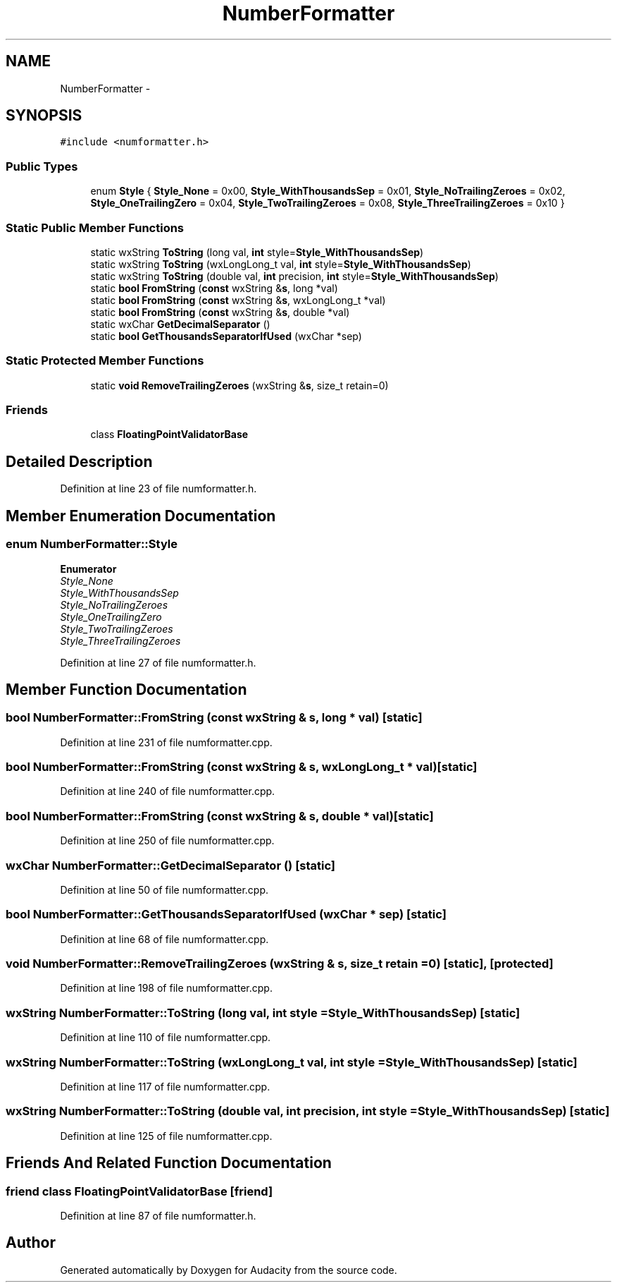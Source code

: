 .TH "NumberFormatter" 3 "Thu Apr 28 2016" "Audacity" \" -*- nroff -*-
.ad l
.nh
.SH NAME
NumberFormatter \- 
.SH SYNOPSIS
.br
.PP
.PP
\fC#include <numformatter\&.h>\fP
.SS "Public Types"

.in +1c
.ti -1c
.RI "enum \fBStyle\fP { \fBStyle_None\fP = 0x00, \fBStyle_WithThousandsSep\fP = 0x01, \fBStyle_NoTrailingZeroes\fP = 0x02, \fBStyle_OneTrailingZero\fP = 0x04, \fBStyle_TwoTrailingZeroes\fP = 0x08, \fBStyle_ThreeTrailingZeroes\fP = 0x10 }"
.br
.in -1c
.SS "Static Public Member Functions"

.in +1c
.ti -1c
.RI "static wxString \fBToString\fP (long val, \fBint\fP style=\fBStyle_WithThousandsSep\fP)"
.br
.ti -1c
.RI "static wxString \fBToString\fP (wxLongLong_t val, \fBint\fP style=\fBStyle_WithThousandsSep\fP)"
.br
.ti -1c
.RI "static wxString \fBToString\fP (double val, \fBint\fP precision, \fBint\fP style=\fBStyle_WithThousandsSep\fP)"
.br
.ti -1c
.RI "static \fBbool\fP \fBFromString\fP (\fBconst\fP wxString &\fBs\fP, long *val)"
.br
.ti -1c
.RI "static \fBbool\fP \fBFromString\fP (\fBconst\fP wxString &\fBs\fP, wxLongLong_t *val)"
.br
.ti -1c
.RI "static \fBbool\fP \fBFromString\fP (\fBconst\fP wxString &\fBs\fP, double *val)"
.br
.ti -1c
.RI "static wxChar \fBGetDecimalSeparator\fP ()"
.br
.ti -1c
.RI "static \fBbool\fP \fBGetThousandsSeparatorIfUsed\fP (wxChar *sep)"
.br
.in -1c
.SS "Static Protected Member Functions"

.in +1c
.ti -1c
.RI "static \fBvoid\fP \fBRemoveTrailingZeroes\fP (wxString &\fBs\fP, size_t retain=0)"
.br
.in -1c
.SS "Friends"

.in +1c
.ti -1c
.RI "class \fBFloatingPointValidatorBase\fP"
.br
.in -1c
.SH "Detailed Description"
.PP 
Definition at line 23 of file numformatter\&.h\&.
.SH "Member Enumeration Documentation"
.PP 
.SS "enum \fBNumberFormatter::Style\fP"

.PP
\fBEnumerator\fP
.in +1c
.TP
\fB\fIStyle_None \fP\fP
.TP
\fB\fIStyle_WithThousandsSep \fP\fP
.TP
\fB\fIStyle_NoTrailingZeroes \fP\fP
.TP
\fB\fIStyle_OneTrailingZero \fP\fP
.TP
\fB\fIStyle_TwoTrailingZeroes \fP\fP
.TP
\fB\fIStyle_ThreeTrailingZeroes \fP\fP
.PP
Definition at line 27 of file numformatter\&.h\&.
.SH "Member Function Documentation"
.PP 
.SS "\fBbool\fP NumberFormatter::FromString (\fBconst\fP wxString & s, long * val)\fC [static]\fP"

.PP
Definition at line 231 of file numformatter\&.cpp\&.
.SS "\fBbool\fP NumberFormatter::FromString (\fBconst\fP wxString & s, wxLongLong_t * val)\fC [static]\fP"

.PP
Definition at line 240 of file numformatter\&.cpp\&.
.SS "\fBbool\fP NumberFormatter::FromString (\fBconst\fP wxString & s, double * val)\fC [static]\fP"

.PP
Definition at line 250 of file numformatter\&.cpp\&.
.SS "wxChar NumberFormatter::GetDecimalSeparator ()\fC [static]\fP"

.PP
Definition at line 50 of file numformatter\&.cpp\&.
.SS "\fBbool\fP NumberFormatter::GetThousandsSeparatorIfUsed (wxChar * sep)\fC [static]\fP"

.PP
Definition at line 68 of file numformatter\&.cpp\&.
.SS "\fBvoid\fP NumberFormatter::RemoveTrailingZeroes (wxString & s, size_t retain = \fC0\fP)\fC [static]\fP, \fC [protected]\fP"

.PP
Definition at line 198 of file numformatter\&.cpp\&.
.SS "wxString NumberFormatter::ToString (long val, \fBint\fP style = \fC\fBStyle_WithThousandsSep\fP\fP)\fC [static]\fP"

.PP
Definition at line 110 of file numformatter\&.cpp\&.
.SS "wxString NumberFormatter::ToString (wxLongLong_t val, \fBint\fP style = \fC\fBStyle_WithThousandsSep\fP\fP)\fC [static]\fP"

.PP
Definition at line 117 of file numformatter\&.cpp\&.
.SS "wxString NumberFormatter::ToString (double val, \fBint\fP precision, \fBint\fP style = \fC\fBStyle_WithThousandsSep\fP\fP)\fC [static]\fP"

.PP
Definition at line 125 of file numformatter\&.cpp\&.
.SH "Friends And Related Function Documentation"
.PP 
.SS "friend class FloatingPointValidatorBase\fC [friend]\fP"

.PP
Definition at line 87 of file numformatter\&.h\&.

.SH "Author"
.PP 
Generated automatically by Doxygen for Audacity from the source code\&.
